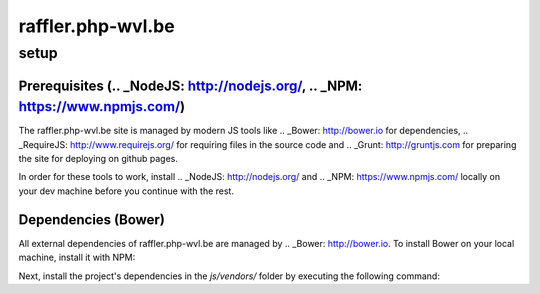 raffler.php-wvl.be
==================

setup
-----

Prerequisites (.. _NodeJS: http://nodejs.org/, .. _NPM: https://www.npmjs.com/)
.....

The raffler.php-wvl.be site is managed by modern JS tools like .. _Bower: http://bower.io for dependencies, .. _RequireJS: http://www.requirejs.org/ for requiring files in the source code and .. _Grunt: http://gruntjs.com for preparing the site for deploying on github pages.

In order for these tools to work, install .. _NodeJS: http://nodejs.org/ and .. _NPM: https://www.npmjs.com/ locally on your dev machine before you continue with the rest.

Dependencies (Bower)
.....

All external dependencies of raffler.php-wvl.be are managed by .. _Bower: http://bower.io. To install Bower on your local machine, install it with NPM:

.. code:: bash
    npm install -g bower

Next, install the project's dependencies in the `js/vendors/` folder by executing the following command:


.. code:: bash
    bower install

